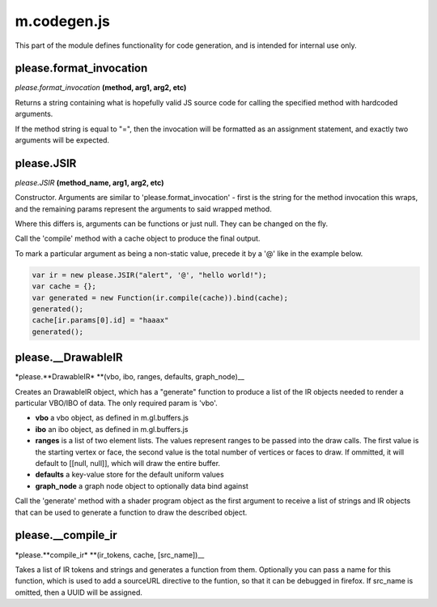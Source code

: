 

m.codegen.js
============

This part of the module defines functionality for code generation, and
is intended for internal use only.




please.format_invocation
------------------------
*please.format\_invocation* **(method, arg1, arg2, etc)**

Returns a string containing what is hopefully valid JS source code for
calling the specified method with hardcoded arguments.

If the method string is equal to "=", then the invocation will be
formatted as an assignment statement, and exactly two arguments will be
expected.


please.JSIR
-----------
*please.JSIR* **(method\_name, arg1, arg2, etc)**

Constructor. Arguments are similar to 'please.format\_invocation' -
first is the string for the method invocation this wraps, and the
remaining params represent the arguments to said wrapped method.

Where this differs is, arguments can be functions or just null. They can
be changed on the fly.

Call the 'compile' method with a cache object to produce the final
output.

To mark a particular argument as being a non-static value, precede it by
a '@' like in the example below.

.. code-block:: javascript

    var ir = new please.JSIR("alert", '@', "hello world!");
    var cache = {};
    var generated = new Function(ir.compile(cache)).bind(cache);
    generated();
    cache[ir.params[0].id] = "haaax"
    generated();


please.__DrawableIR
-------------------
\*please.\ **DrawableIR\* **\ (vbo, ibo, ranges, defaults,
graph\_node)\_\_

Creates an DrawableIR object, which has a "generate" function to produce
a list of the IR objects needed to render a particular VBO/IBO of data.
The only required param is 'vbo'.

-  **vbo** a vbo object, as defined in m.gl.buffers.js

-  **ibo** an ibo object, as defined in m.gl.buffers.js

-  **ranges** is a list of two element lists. The values represent
   ranges to be passed into the draw calls. The first value is the
   starting vertex or face, the second value is the total number of
   vertices or faces to draw. If ommitted, it will default to [[null,
   null]], which will draw the entire buffer.

-  **defaults** a key-value store for the default uniform values

-  **graph\_node** a graph node object to optionally data bind against

Call the 'generate' method with a shader program object as the first
argument to receive a list of strings and IR objects that can be used to
generate a function to draw the described object.


please.__compile_ir
-------------------
\*please.\ **compile\_ir\* **\ (ir\_tokens, cache, [src\_name])\_\_

Takes a list of IR tokens and strings and generates a function from
them. Optionally you can pass a name for this function, which is used to
add a sourceURL directive to the funtion, so that it can be debugged in
firefox. If src\_name is omitted, then a UUID will be assigned.


